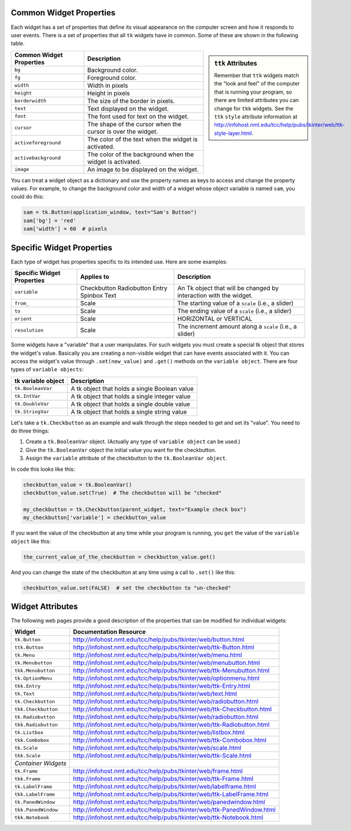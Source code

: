 ..  Copyright (C)  Brad Miller, David Ranum, Jeffrey Elkner, Peter Wentworth, Allen B. Downey, Chris
    Meyers, and Dario Mitchell.  Permission is granted to copy, distribute
    and/or modify this document under the terms of the GNU Free Documentation
    License, Version 1.3 or any later version published by the Free Software
    Foundation; with Invariant Sections being Forward, Prefaces, and
    Contributor List, no Front-Cover Texts, and no Back-Cover Texts.  A copy of
    the license is included in the section entitled "GNU Free Documentation
    License".

.. qnum::
   :prefix: gui-12-
   :start: 1

Common Widget Properties
========================

Each widget has a set of properties that define its visual appearance on the
computer screen and how it responds to user events. There is a set
of properties that all ``tk`` widgets have in common. Some of these are shown in
the following table.

.. sidebar:: ``ttk`` Attributes

  Remember that ``ttk`` widgets match the "look and feel"
  of the computer that is running your program, so there are limited attributes
  you can change for ``tkk`` widgets. See the ``ttk`` ``style`` attribute information
  at http://infohost.nmt.edu/tcc/help/pubs/tkinter/web/ttk-style-layer.html.

========================   ==============================================================
Common Widget Properties   Description
========================   ==============================================================
``bg``                     Background color.
``fg``                     Foreground color.
``width``                  Width in pixels
``height``                 Height in pixels
``borderwidth``            The size of the border in pixels.
``text``                   Text displayed on the widget.
``font``                   The font used for text on the widget.
``cursor``                 The shape of the cursor when the cursor is over the widget.
``activeforeground``       The color of the text when the widget is activated.
``activebackground``       The color of the background when the widget is activated.
``image``                  An image to be displayed on the widget.
========================   ==============================================================

You can treat a widget object as a dictionary and use the property names
as keys to access and change the property values. For example, to change the
background color and width of a widget whose object variable is named ``sam``,
you could do this:

.. code-block:: python

  sam = tk.Button(application_window, text="Sam's Button")
  sam['bg'] = 'red'
  sam['width'] = 60  # pixels

Specific Widget Properties
==========================

Each type of widget has properties specific to its intended use. Here are
some examples:

==========================  ===========  ==================================================================
Specific Widget Properties  Applies to   Description
==========================  ===========  ==================================================================
``variable``                Checkbutton  An Tk object that will be changed by interaction with the widget.
                            Radiobutton
                            Entry
                            Spinbox
                            Text
``from_``                   Scale        The starting value of a ``scale`` (i.e., a slider)
``to``                      Scale        The ending value of a ``scale`` (i.e., a slider)
``orient``                  Scale        HORIZONTAL or VERTICAL
``resolution``              Scale        The increment amount along a ``scale`` (i.e., a slider)
==========================  ===========  ==================================================================

Some widgets have a "variable" that a user manipulates. For such widgets you must create a
special tk object that stores the widget's value. Basically you are creating
a non-visible widget that can have events associated with it.
You can access the widget's value through ``.set(new_value)`` and ``.get()``
methods on the ``variable object``. There are four types of ``variable objects``:

====================  ===============================================================
tk variable object    Description
====================  ===============================================================
``tk.BooleanVar``     A tk object that holds a single Boolean value
``tk.IntVar``         A tk object that holds a single integer value
``tk.DoubleVar``      A tk object that holds a single double value
``tk.StringVar``      A tk object that holds a single string value
====================  ===============================================================

Let's take a ``tk.Checkbutton`` as an example and walk through the steps needed
to get and set its "value". You need to do three things:

#) Create a ``tk.BooleanVar`` object. (Actually any type of ``variable object`` can be used.)
#) Give the ``tk.BooleanVar`` object the initial value you want for the checkbutton.
#) Assign the ``variable`` attribute of the checkbutton to the ``tk.BooleanVar object``.

In code this looks like this:

.. code-block:: python

  checkbutton_value = tk.BooleanVar()
  checkbutton_value.set(True)  # The checkbutton will be "checked"

  my_checkbutton = tk.Checkbutton(parent_widget, text="Example check box")
  my_checkbutton['variable'] = checkbutton_value

If you want the value of the checkbutton at any time while your program is
running, you ``get`` the value of the ``variable object`` like this:

.. code-block:: python

  the_current_value_of_the_checkbutton = checkbutton_value.get()

And you can change the state of the checkbutton at any time using a call to
``.set()`` like this:

.. code-block:: python

  checkbutton_value.set(FALSE)  # set the checkbutton to "un-checked"


Widget Attributes
=================

The following web pages provide a good description of the properties that
can be modified for individual widgets:

===================  =============================================================================
Widget               Documentation Resource
===================  =============================================================================
``tk.Button``        http://infohost.nmt.edu/tcc/help/pubs/tkinter/web/button.html
``ttk.Button``       http://infohost.nmt.edu/tcc/help/pubs/tkinter/web/ttk-Button.html
``tk.Menu``          http://infohost.nmt.edu/tcc/help/pubs/tkinter/web/menu.html
``tk.Menubutton``    http://infohost.nmt.edu/tcc/help/pubs/tkinter/web/menubutton.html
``tkk.Menubutton``   http://infohost.nmt.edu/tcc/help/pubs/tkinter/web/ttk-Menubutton.html
``tk.OptionMenu``    http://infohost.nmt.edu/tcc/help/pubs/tkinter/web/optionmenu.html
``tkk.Entry``        http://infohost.nmt.edu/tcc/help/pubs/tkinter/web/ttk-Entry.html
``tk.Text``          http://infohost.nmt.edu/tcc/help/pubs/tkinter/web/text.html
``tk.Checkbutton``   http://infohost.nmt.edu/tcc/help/pubs/tkinter/web/radiobutton.html
``tkk.Checkbutton``  http://infohost.nmt.edu/tcc/help/pubs/tkinter/web/ttk-Checkbutton.html
``tk.Radiobutton``   http://infohost.nmt.edu/tcc/help/pubs/tkinter/web/radiobutton.html
``tkk.Radiobutton``  http://infohost.nmt.edu/tcc/help/pubs/tkinter/web/ttk-Radiobutton.html
``tk.Listbox``       http://infohost.nmt.edu/tcc/help/pubs/tkinter/web/listbox.html
``tkk.Combobox``     http://infohost.nmt.edu/tcc/help/pubs/tkinter/web/ttk-Combobox.html
``tk.Scale``         http://infohost.nmt.edu/tcc/help/pubs/tkinter/web/scale.html
``tkk.Scale``        http://infohost.nmt.edu/tcc/help/pubs/tkinter/web/ttk-Scale.html
*Container Widgets*
``tk.Frame``         http://infohost.nmt.edu/tcc/help/pubs/tkinter/web/frame.html
``tkk.Frame``        http://infohost.nmt.edu/tcc/help/pubs/tkinter/web/ttk-Frame.html
``tk.LabelFrame``    http://infohost.nmt.edu/tcc/help/pubs/tkinter/web/labelframe.html
``tkk.LabelFrame``   http://infohost.nmt.edu/tcc/help/pubs/tkinter/web/ttk-LabelFrame.html
``tk.PanedWindow``   http://infohost.nmt.edu/tcc/help/pubs/tkinter/web/panedwindow.html
``tkk.PanedWindow``  http://infohost.nmt.edu/tcc/help/pubs/tkinter/web/ttk-PanedWindow.html
``tkk.Notebook``     http://infohost.nmt.edu/tcc/help/pubs/tkinter/web/ttk-Notebook.html
===================  =============================================================================

.. index:: widget attributes

